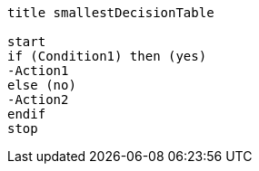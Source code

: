 [plantuml, smallestDecisionTable.lfet]
----
title smallestDecisionTable

start
if (Condition1) then (yes)
-Action1
else (no)
-Action2
endif
stop
----